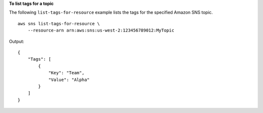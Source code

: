 **To list tags for a topic**

The following ``list-tags-for-resource`` example lists the tags for the specified Amazon SNS topic. ::

    aws sns list-tags-for-resource \
        --resource-arn arn:aws:sns:us-west-2:123456789012:MyTopic

Output::

    {
        "Tags": [
            {
                "Key": "Team",
                "Value": "Alpha"
            }
        ]
    }
